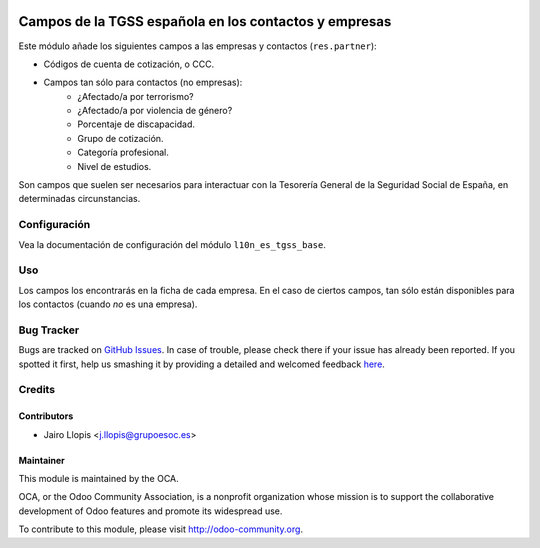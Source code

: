 .. image:: https://img.shields.io/badge/licence-AGPL--3-blue.svg
   :target: http://www.gnu.org/licenses/agpl-3.0-standalone.html
   :alt: License: AGPL-3

======================================================
Campos de la TGSS española en los contactos y empresas
======================================================

Este módulo añade los siguientes campos a las empresas y contactos
(``res.partner``):

* Códigos de cuenta de cotización, o CCC.
* Campos tan sólo para contactos (no empresas):
    * ¿Afectado/a por terrorismo?
    * ¿Afectado/a por violencia de género?
    * Porcentaje de discapacidad.
    * Grupo de cotización.
    * Categoría profesional.
    * Nivel de estudios.

Son campos que suelen ser necesarios para interactuar con la Tesorería General
de la Seguridad Social de España, en determinadas circunstancias.

Configuración
=============

Vea la documentación de configuración del módulo ``l10n_es_tgss_base``.

Uso
===

Los campos los encontrarás en la ficha de cada empresa. En el caso de ciertos
campos, tan sólo están disponibles para los contactos (cuando *no* es una
empresa).

.. image:: https://odoo-community.org/website/image/ir.attachment/5784_f2813bd/datas
   :alt: Try me on Runbot
   :target: https://runbot.odoo-community.org/runbot/189/8.0

Bug Tracker
===========

Bugs are tracked on `GitHub Issues <https://github.com/OCA/
l10n-spain/issues>`_. In case of trouble, please check there if your issue has
already been reported. If you spotted it first, help us smashing it by
providing a detailed and welcomed feedback `here <https://github.com/OCA/
l10n-spain/issues/new?body=module:%20 l10n_es_tgss_partner%0Aversion:%20
8.0.1.0.0%0A%0A**Steps%20to%20reproduce**%0A-%20...%0A%0A**Current%20behavior**%0A%0A**Expected%20behavior**>`_.


Credits
=======

Contributors
------------

* Jairo Llopis <j.llopis@grupoesoc.es>

Maintainer
----------

.. image:: https://odoo-community.org/logo.png
   :alt: Odoo Community Association
   :target: https://odoo-community.org

This module is maintained by the OCA.

OCA, or the Odoo Community Association, is a nonprofit organization whose
mission is to support the collaborative development of Odoo features and
promote its widespread use.

To contribute to this module, please visit http://odoo-community.org.

